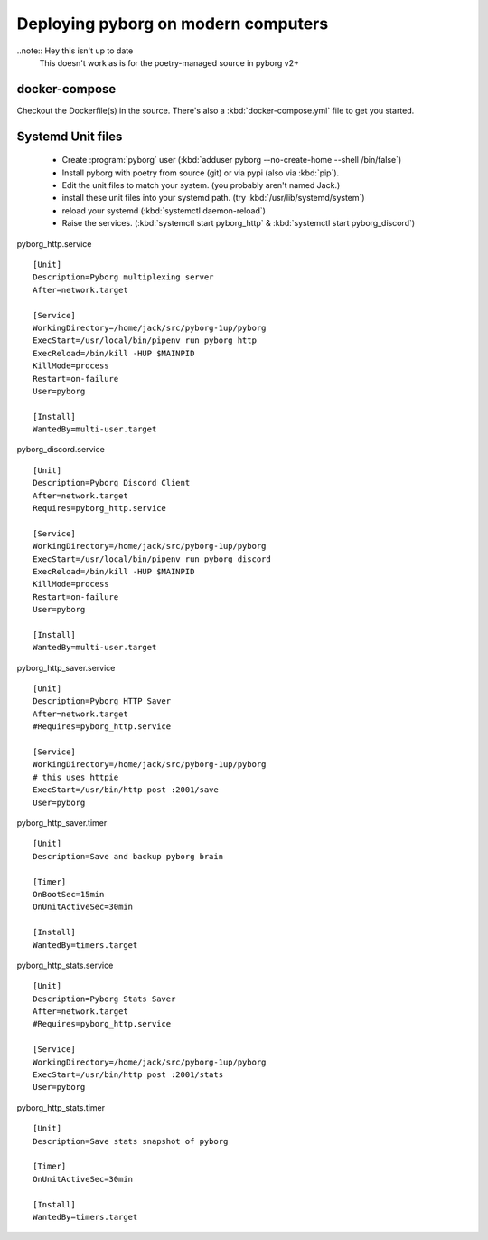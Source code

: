 Deploying pyborg on modern computers
====================================

..note:: Hey this isn't up to date 
         This doesn't work as is for the poetry-managed source in pyborg v2+


docker-compose
--------------
Checkout the Dockerfile(s) in the source. There's also a :kbd:`docker-compose.yml` file to get you started.


Systemd Unit files
------------------

  * Create :program:`pyborg` user (:kbd:`adduser pyborg --no-create-home --shell /bin/false`)

  * Install pyborg with poetry from source (git) or via pypi (also via :kbd:`pip`).

  * Edit the unit files to match your system. (you probably aren't named Jack.)

  * install these unit files into your systemd path. (try :kbd:`/usr/lib/systemd/system`)

  * reload your systemd (:kbd:`systemctl daemon-reload`)

  * Raise the services. (:kbd:`systemctl start pyborg_http` & :kbd:`systemctl start pyborg_discord`)


..  highlight:: cfg


pyborg_http.service ::

	[Unit]
	Description=Pyborg multiplexing server
	After=network.target

	[Service]
	WorkingDirectory=/home/jack/src/pyborg-1up/pyborg
	ExecStart=/usr/local/bin/pipenv run pyborg http
	ExecReload=/bin/kill -HUP $MAINPID
	KillMode=process
	Restart=on-failure
	User=pyborg

	[Install]
	WantedBy=multi-user.target

..


pyborg_discord.service ::

	[Unit]
	Description=Pyborg Discord Client
	After=network.target
	Requires=pyborg_http.service

	[Service]
	WorkingDirectory=/home/jack/src/pyborg-1up/pyborg
	ExecStart=/usr/local/bin/pipenv run pyborg discord
	ExecReload=/bin/kill -HUP $MAINPID
	KillMode=process
	Restart=on-failure
	User=pyborg

	[Install]
	WantedBy=multi-user.target

..

pyborg_http_saver.service ::

	[Unit]
	Description=Pyborg HTTP Saver
	After=network.target
	#Requires=pyborg_http.service

	[Service]
	WorkingDirectory=/home/jack/src/pyborg-1up/pyborg
	# this uses httpie
	ExecStart=/usr/bin/http post :2001/save
	User=pyborg

..



pyborg_http_saver.timer ::
	
	[Unit]
	Description=Save and backup pyborg brain

	[Timer]
	OnBootSec=15min
	OnUnitActiveSec=30min 

	[Install]
	WantedBy=timers.target

..



pyborg_http_stats.service ::

	[Unit]
	Description=Pyborg Stats Saver
	After=network.target
	#Requires=pyborg_http.service

	[Service]
	WorkingDirectory=/home/jack/src/pyborg-1up/pyborg
	ExecStart=/usr/bin/http post :2001/stats
	User=pyborg
	
..


pyborg_http_stats.timer ::
	
	[Unit]
	Description=Save stats snapshot of pyborg

	[Timer]
	OnUnitActiveSec=30min

	[Install]
	WantedBy=timers.target

..